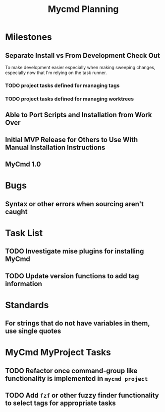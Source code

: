 #+title: Mycmd Planning

* Milestones
** Separate Install vs From Development Check Out
To make development easier especially when making sweeping changes, especially now that I'm relying on the task runner.

*** TODO project tasks defined for managing tags

*** TODO project tasks defined for managing worktrees

** Able to Port Scripts and Installation from Work Over

** Initial MVP Release for Others to Use With Manual Installation Instructions

** MyCmd 1.0

* Bugs
** Syntax or other errors when sourcing aren't caught

* Task List
** TODO Investigate mise plugins for installing MyCmd
** TODO Update version functions to add tag information

* Standards
** For strings that do not have variables in them, use single quotes

* MyCmd MyProject Tasks
** TODO Refactor once command-group like functionality is implemented in =mycmd project=
** TODO Add =fzf= or other fuzzy finder functionality to select tags for appropriate tasks
